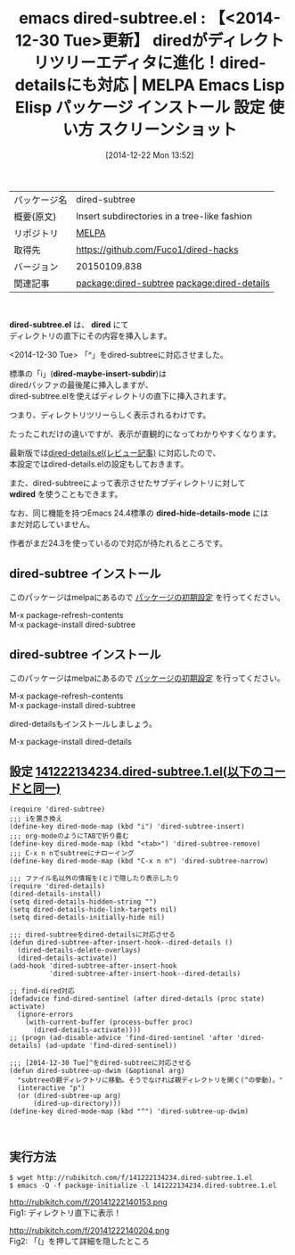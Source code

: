 #+BLOG: rubikitch
#+POSTID: 773
#+DATE: [2014-12-22 Mon 13:52]
#+PERMALINK: dired-subtree
#+OPTIONS: toc:nil num:nil todo:nil pri:nil tags:nil ^:nil \n:t -:nil
#+ISPAGE: nil
#+DESCRIPTION:
# (progn (erase-buffer)(find-file-hook--org2blog/wp-mode))
#+BLOG: rubikitch
#+CATEGORY: Emacs
#+EL_PKG_NAME: dired-subtree
#+EL_TAGS: emacs, emacs lisp %p, elisp %p, emacs %f %p, emacs %p 使い方, emacs %p 設定, emacs パッケージ %p, emacs %p スクリーンショット, emacs dired, package:dired, package:dired-details, relate:dired-details, dired-subtree dired-details, dired-subtree dired-hide-details-mode
#+EL_TITLE: Emacs Lisp Elisp パッケージ インストール 設定 使い方 スクリーンショット
#+EL_TITLE0: 【<2014-12-30 Tue>更新】 diredがディレクトリツリーエディタに進化！dired-detailsにも対応
#+begin: org2blog
#+DESCRIPTION: MELPAのEmacs Lispパッケージdired-subtreeの紹介
#+MYTAGS: package:dired-subtree, emacs 使い方, emacs コマンド, emacs, emacs lisp dired-subtree, elisp dired-subtree, emacs melpa dired-subtree, emacs dired-subtree 使い方, emacs dired-subtree 設定, emacs パッケージ dired-subtree, emacs dired-subtree スクリーンショット, emacs dired, package:dired, package:dired-details, relate:dired-details, dired-subtree dired-details, dired-subtree dired-hide-details-mode
#+TAGS: package:dired-subtree, emacs 使い方, emacs コマンド, emacs, emacs lisp dired-subtree, elisp dired-subtree, emacs melpa dired-subtree, emacs dired-subtree 使い方, emacs dired-subtree 設定, emacs パッケージ dired-subtree, emacs dired-subtree スクリーンショット, emacs dired, package:dired, package:dired-details, relate:dired-details, dired-subtree dired-details, dired-subtree dired-hide-details-mode, Emacs, dired-subtree.el, dired, dired-maybe-insert-subdir, wdired, dired-hide-details-mode, dired, dired-maybe-insert-subdir, wdired, dired-hide-details-mode
#+TITLE: emacs dired-subtree.el : 【<2014-12-30 Tue>更新】 diredがディレクトリツリーエディタに進化！dired-detailsにも対応 | MELPA Emacs Lisp Elisp パッケージ インストール 設定 使い方 スクリーンショット
#+BEGIN_HTML
<table>
<tr><td>パッケージ名</td><td>dired-subtree</td></tr>
<tr><td>概要(原文)</td><td>Insert subdirectories in a tree-like fashion</td></tr>
<tr><td>リポジトリ</td><td><a href="http://melpa.org/">MELPA</a></td></tr>
<tr><td>取得先</td><td><a href="https://github.com/Fuco1/dired-hacks">https://github.com/Fuco1/dired-hacks</a></td></tr>
<tr><td>バージョン</td><td>20150109.838</td></tr>
<tr><td>関連記事</td><td><a href="http://rubikitch.com/tag/package:dired-subtree/">package:dired-subtree</a> <a href="http://rubikitch.com/tag/package:dired-details/">package:dired-details</a></td></tr>
</table>
<br />
#+END_HTML
*dired-subtree.el* は、 *dired* にて
ディレクトリの直下にその内容を挿入します。

<2014-12-30 Tue> 「^」をdired-subtreeに対応させました。

標準の「i」(*dired-maybe-insert-subdir*)は
diredバッファの最後尾に挿入しますが、
dired-subtree.elを使えばディレクトリの直下に挿入されます。

つまり、ディレクトリツリーらしく表示されるわけです。

たったこれだけの違いですが、表示が直観的になってわかりやすくなります。

最新版では[[http://rubikitch.com/2014/09/08/dired-details/][dired-details.el(レビュー記事)]] に対応したので、
本設定ではdired-details.elの設定もしておきます。

また、dired-subtreeによって表示させたサブディレクトリに対して
*wdired* を使うこともできます。

なお、同じ機能を持つEmacs 24.4標準の *dired-hide-details-mode* には
まだ対応していません。

作者がまだ24.3を使っているので対応が待たれるところです。

** dired-subtree インストール
このパッケージはmelpaにあるので [[http://rubikitch.com/package-initialize][パッケージの初期設定]] を行ってください。

M-x package-refresh-contents
M-x package-install dired-subtree


#+END:
** dired-subtree インストール
このパッケージはmelpaにあるので [[http://rubikitch.com/package-initialize][パッケージの初期設定]] を行ってください。

M-x package-refresh-contents
M-x package-install dired-subtree


#+end:
dired-detailsもインストールしましょう。

M-x package-install dired-details

** 概要                                                             :noexport:
*dired-subtree.el* は、 *dired* にて
ディレクトリの直下にその内容を挿入します。

<2014-12-30 Tue> 「^」をdired-subtreeに対応させました。

標準の「i」(*dired-maybe-insert-subdir*)は
diredバッファの最後尾に挿入しますが、
dired-subtree.elを使えばディレクトリの直下に挿入されます。

つまり、ディレクトリツリーらしく表示されるわけです。

たったこれだけの違いですが、表示が直観的になってわかりやすくなります。

最新版では[[http://rubikitch.com/2014/09/08/dired-details/][dired-details.el(レビュー記事)]] に対応したので、
本設定ではdired-details.elの設定もしておきます。

また、dired-subtreeによって表示させたサブディレクトリに対して
*wdired* を使うこともできます。

なお、同じ機能を持つEmacs 24.4標準の *dired-hide-details-mode* には
まだ対応していません。

作者がまだ24.3を使っているので対応が待たれるところです。


** 設定 [[http://rubikitch.com/f/141222134234.dired-subtree.1.el][141222134234.dired-subtree.1.el(以下のコードと同一)]]
#+BEGIN: include :file "/r/sync/junk/141222/141222134234.dired-subtree.1.el"
#+BEGIN_SRC fundamental
(require 'dired-subtree)
;;; iを置き換え
(define-key dired-mode-map (kbd "i") 'dired-subtree-insert)
;;; org-modeのようにTABで折り畳む
(define-key dired-mode-map (kbd "<tab>") 'dired-subtree-remove)
;;; C-x n nでsubtreeにナローイング
(define-key dired-mode-map (kbd "C-x n n") 'dired-subtree-narrow)

;;; ファイル名以外の情報を(と)で隠したり表示したり
(require 'dired-details)
(dired-details-install)
(setq dired-details-hidden-string "")
(setq dired-details-hide-link-targets nil)
(setq dired-details-initially-hide nil)

;;; dired-subtreeをdired-detailsに対応させる
(defun dired-subtree-after-insert-hook--dired-details ()
  (dired-details-delete-overlays)
  (dired-details-activate))
(add-hook 'dired-subtree-after-insert-hook
          'dired-subtree-after-insert-hook--dired-details)

;; find-dired対応
(defadvice find-dired-sentinel (after dired-details (proc state) activate)
  (ignore-errors
    (with-current-buffer (process-buffer proc)
      (dired-details-activate))))
;; (progn (ad-disable-advice 'find-dired-sentinel 'after 'dired-details) (ad-update 'find-dired-sentinel))

;;; [2014-12-30 Tue]^をdired-subtreeに対応させる
(defun dired-subtree-up-dwim (&optional arg)
  "subtreeの親ディレクトリに移動。そうでなければ親ディレクトリを開く(^の挙動)。"
  (interactive "p")
  (or (dired-subtree-up arg)
      (dired-up-directory)))
(define-key dired-mode-map (kbd "^") 'dired-subtree-up-dwim)


#+END_SRC

#+END:

** 実行方法
#+BEGIN_EXAMPLE
$ wget http://rubikitch.com/f/141222134234.dired-subtree.1.el
$ emacs -Q -f package-initialize -l 141222134234.dired-subtree.1.el
#+END_EXAMPLE

# (progn (forward-line 1)(shell-command "screenshot-time.rb org_template" t))
http://rubikitch.com/f/20141222140153.png
Fig1: ディレクトリ直下に表示！

http://rubikitch.com/f/20141222140204.png
Fig2: 「(」を押して詳細を隠したところ

